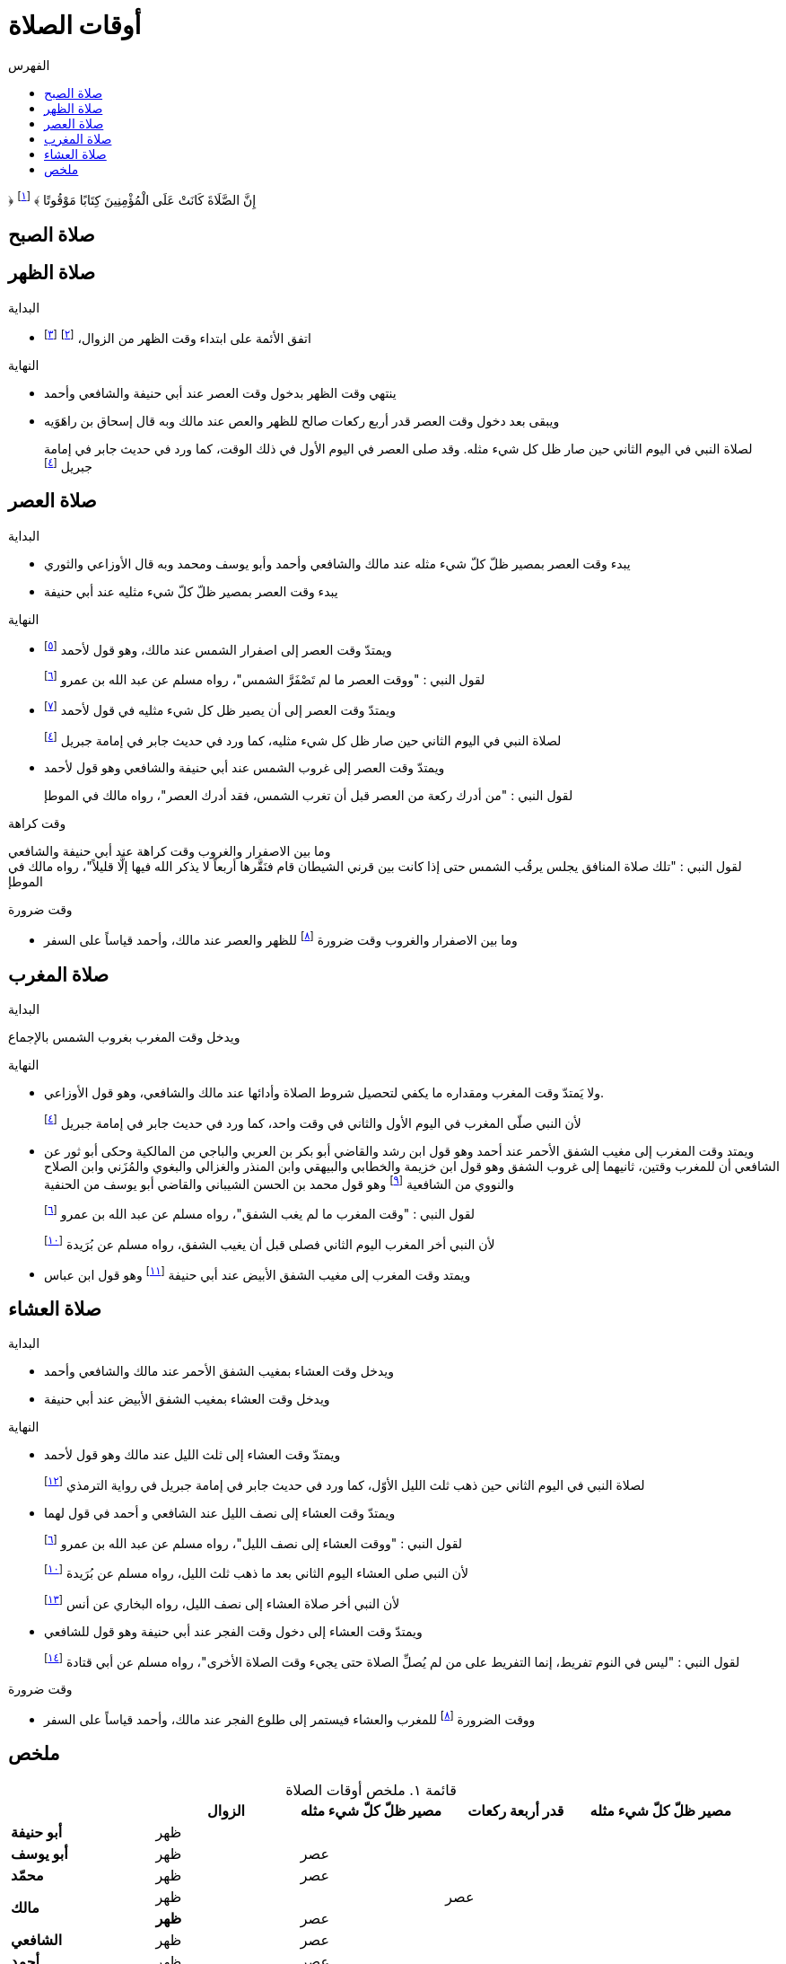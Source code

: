 :toc:
:toc-title: الفهرس
:chapter-number: ٠
:example-number: ٠
:figure-number: ٠
:footnote-number: ٠
:listing-number: ٠
:table-number: ٠
:table-caption: قائمة

= أوقات الصلاة

&#xFD3F; إِنَّ الصَّلَاةَ كَانَتْ عَلَى الْمُؤْمِنِينَ كِتَابًا مَوْقُوتًا &#xFD3E; footnote:[النساء/١٠٣]

== صلاة الصبح

== صلاة الظهر

.البداية
* اتفق الأئمة على ابتداء وقت الظهر من الزوال، footnote:[ونقل ابن عبد البر وابن قدامة في المغني الإجماع على ذلك] footnote:[بعد أن كان فيه خلاف قديم عن بعض الصحابة]

.النهاية
* ينتهي وقت الظهر بدخول وقت العصر عند أبي حنيفة والشافعي وأحمد
* ويبقى بعد دخول وقت العصر قدر أربع ركعات صالح للظهر والعص عند مالك وبه قال إسحاق بن راهَوَيه
+
لصلاة النبي في اليوم الثاني حين صار ظل كل شيء مثله. وقد صلى العصر في اليوم الأول في ذلك الوقت، كما ورد في حديث جابر في إمامة جبريل footnote:النسائي٥١٨["أَنَّ جِبْرِيلَ، أَتَى النَّبِيَّ صلى الله عليه وسلم يُعَلِّمُهُ مَوَاقِيتَ الصَّلاَةِ فَتَقَدَّمَ جِبْرِيلُ وَرَسُولُ اللَّهِ صلى الله عليه وسلم خَلْفَهُ وَالنَّاسُ خَلْفَ رَسُولِ اللَّهِ صلى الله عليه وسلم فَصَلَّى الظُّهْرَ حِينَ زَالَتِ الشَّمْسُ وَأَتَاهُ حِينَ كَانَ الظِّلُّ مِثْلَ شَخْصِهِ فَصَنَعَ كَمَا صَنَعَ فَتَقَدَّمَ جِبْرِيلُ وَرَسُولُ اللَّهِ صلى الله عليه وسلم خَلْفَهُ وَالنَّاسُ خَلْفَ رَسُولِ اللَّهِ صلى الله عليه وسلم فَصَلَّى الْعَصْرَ ثُمَّ أَتَاهُ حِينَ وَجَبَتِ الشَّمْسُ فَتَقَدَّمَ جِبْرِيلُ وَرَسُولُ اللَّهِ صلى الله عليه وسلم خَلْفَهُ وَالنَّاسُ خَلْفَ رَسُولِ اللَّهِ صلى الله عليه وسلم فَصَلَّى الْمَغْرِبَ ثُمَّ أَتَاهُ حِينَ غَابَ الشَّفَقُ فَتَقَدَّمَ جِبْرِيلُ وَرَسُولُ اللَّهِ صلى الله عليه وسلم خَلْفَهُ وَالنَّاسُ خَلْفَ رَسُولِ اللَّهِ صلى الله عليه وسلم فَصَلَّى الْعِشَاءَ ثُمَّ أَتَاهُ حِينَ انْشَقَّ الْفَجْرُ فَتَقَدَّمَ جِبْرِيلُ وَرَسُولُ اللَّهِ صلى الله عليه وسلم خَلْفَهُ وَالنَّاسُ خَلْفَ رَسُولِ اللَّهِ صلى الله عليه وسلم فَصَلَّى الْغَدَاةَ ثُمَّ أَتَاهُ الْيَوْمَ الثَّانِيَ حِينَ كَانَ ظِلُّ الرَّجُلِ مِثْلَ شَخْصِهِ فَصَنَعَ مِثْلَ مَا صَنَعَ بِالأَمْسِ فَصَلَّى الظُّهْرَ ثُمَّ أَتَاهُ حِينَ كَانَ ظِلُّ الرَّجُلِ مِثْلَ شَخْصَيْهِ فَصَنَعَ كَمَا صَنَعَ بِالأَمْسِ فَصَلَّى الْعَصْرَ ثُمَّ أَتَاهُ حِينَ وَجَبَتِ الشَّمْسُ فَصَنَعَ كَمَا صَنَعَ بِالأَمْسِ فَصَلَّى الْمَغْرِبَ فَنِمْنَا ثُمَّ قُمْنَا ثُمَّ نِمْنَا ثُمَّ قُمْنَا فَأَتَاهُ فَصَنَعَ كَمَا صَنَعَ بِالأَمْسِ فَصَلَّى الْعِشَاءَ ثُمَّ أَتَاهُ حِينَ امْتَدَّ الْفَجْرُ وَأَصْبَحَ وَالنُّجُومُ بَادِيَةٌ مُشْتَبِكَةٌ فَصَنَعَ كَمَا صَنَعَ بِالأَمْسِ فَصَلَّى الْغَدَاةَ ثُمَّ قَالَ ‏"‏ مَا بَيْنَ هَاتَيْنِ الصَّلاَتَيْنِ وَقْتٌ"]

== صلاة العصر

.البداية
* يبدء وقت العصر بمصير ظلّ كلّ شيء مثله عند مالك والشافعي وأحمد وأبو يوسف ومحمد وبه قال الأوزاعي والثوري
* يبدء وقت العصر بمصير ظلّ كلّ شيء مثليه عند أبي حنيفة

.النهاية
* ويمتدّ وقت العصر إلى اصفرار الشمس عند مالك، وهو قول لأحمد footnote:[قال ابن قدامة في المغني: "وهذا أصح عنه" واختاره ابن تيمية]
+
لقول النبي : "ووقت العصر ما لم تَصْفَرَّ الشمس"، رواه مسلم عن عبد الله بن عمرو footnote:مسلم١٤١٩["‏وَقْتُ الظُّهْرِ إِذَا زَالَتِ الشَّمْسُ وَكَانَ ظِلُّ الرَّجُلِ كَطُولِهِ مَا لَمْ يَحْضُرِ الْعَصْرُ وَوَقْتُ الْعَصْرِ مَا لَمْ تَصْفَرَّ الشَّمْسُ وَوَقْتُ صَلاَةِ الْمَغْرِبِ مَا لَمْ يَغِبِ الشَّفَقُ وَوَقْتُ صَلاَةِ الْعِشَاءِ إِلَى نِصْفِ اللَّيْلِ الأَوْسَطِ وَوَقْتُ صَلاَةِ الصُّبْحِ مِنْ طُلُوعِ الْفَجْرِ مَا لَمْ تَطْلُعِ الشَّمْسُ فَإِذَا طَلَعَتِ الشَّمْسُ فَأَمْسِكْ عَنِ الصَّلاَةِ فَإِنَّهَا تَطْلُعُ بَيْنَ قَرْنَىْ شَيْطَانٍ"‏]
* ويمتدّ وقت العصر إلى أن يصير ظل كل شيء مثليه في قول لأحمد footnote:[قال المَرداوي في الإنصاف: "وهو المذهب، وعليه الجمهور، منهم الخِرَقي"]
+
لصلاة النبي في اليوم الثاني حين صار ظل كل شيء مثليه، كما ورد في حديث جابر في إمامة جبريل footnote:النسائي٥١٨[]
* ويمتدّ وقت العصر إلى غروب الشمس عند أبي حنيفة والشافعي وهو قول لأحمد
+
لقول النبي : "من أدرك ركعة من العصر قبل أن تغرب الشمس، فقد أدرك العصر"، رواه مالك في الموطإ

.وقت كراهة
وما بين الاصفرار والغروب وقت كراهة عند أبي حنيفة والشافعي +
لقول النبي : "تلك صلاة المنافق يجلس يرقُب الشمس حتى إذا كانت بين قرني الشيطان قام فنَقَّرها أربعاً لا يذكر الله فيها إلَّا قليلاً"، رواه مالك في الموطإ

.وقت ضرورة
* وما بين الاصفرار والغروب وقت ضرورة footnote:ضرورة[لصاحب عذر شرعي، كالحائض إذا طهرت والنائم إذا استيقظ والمغمى عليه إذا أفاق والكافر إذا أسلم والصبي إذا بلغ] للظهر والعصر عند مالك، وأحمد قياساً على السفر

== صلاة المغرب

.البداية
ويدخل وقت المغرب بغروب الشمس بالإجماع

.النهاية
* ولا يَمتدّ وقت المغرب ومقداره ما يكفي لتحصيل شروط الصلاة وأدائها عند مالك والشافعي، وهو قول الأوزاعي.
+
لأن النبي صلّى المغرب في اليوم الأول والثاني في وقت واحد، كما ورد في حديث جابر في إمامة جبريل footnote:النسائي٥١٨[]
* ويمتد وقت المغرب إلى مغيب الشفق الأحمر عند أحمد وهو قول ابن رشد والقاضي أبو بكر بن العربي والباجي من المالكية وحكى أبو ثور عن الشافعي أن للمغرب وقتين، ثانيهما إلى غروب الشفق وهو قول ابن خزيمة والخطابي والبيهقي وابن المنذر والغزالي والبغوي والمُزَني وابن الصلاح والنووي من الشافعية footnote:[قال النووي في المجموع: "وبهذا قطع جماعات من العراقيين وجماهير ال خُراسانيين وهو الصحيح] وهو قول محمد بن الحسن الشيباني والقاضي أبو يوسف من الحنفية
+
لقول النبي : "وقت المغرب ما لم يغب الشفق"، رواه مسلم عن عبد الله بن عمرو footnote:مسلم١٤١٩[]
+
لأن النبي أخر المغرب اليوم الثاني فصلى قبل أن يغيب الشفق، رواه مسلم عن بُرَيدة footnote:مسلم١٤٢٢["أَنَّ رَجُلاً سَأَلَهُ عَنْ وَقْتِ الصَّلاَةِ فَقَالَ لَهُ ‏"‏ صَلِّ مَعَنَا هَذَيْنِ ‏"‏ ‏.‏ يَعْنِي الْيَوْمَيْنِ فَلَمَّا زَالَتِ الشَّمْسُ أَمَرَ بِلاَلاً فَأَذَّنَ ثُمَّ أَمَرَهُ فَأَقَامَ الظُّهْرَ ثُمَّ أَمَرَهُ فَأَقَامَ الْعَصْرَ وَالشَّمْسُ مُرْتَفِعَةٌ بَيْضَاءُ نَقِيَّةٌ ثُمَّ أَمَرَهُ فَأَقَامَ الْمَغْرِبَ حِينَ غَابَتِ الشَّمْسُ ثُمَّ أَمَرَهُ فَأَقَامَ الْعِشَاءَ حِينَ غَابَ الشَّفَقُ ثُمَّ أَمَرَهُ فَأَقَامَ الْفَجْرَ حِينَ طَلَعَ الْفَجْرُ فَلَمَّا أَنْ كَانَ الْيَوْمُ الثَّانِي أَمَرَهُ فَأَبْرَدَ بِالظُّهْرِ فَأَبْرَدَ بِهَا فَأَنْعَمَ أَنْ يُبْرِدَ بِهَا وَصَلَّى الْعَصْرَ وَالشَّمْسُ مُرْتَفِعَةٌ أَخَّرَهَا فَوْقَ الَّذِي كَانَ وَصَلَّى الْمَغْرِبَ قَبْلَ أَنْ يَغِيبَ الشَّفَقُ وَصَلَّى الْعِشَاءَ بَعْدَ مَا ذَهَبَ ثُلُثُ اللَّيْلِ وَصَلَّى الْفَجْرَ فَأَسْفَرَ بِهَا ثُمَّ قَالَ ‏"‏ أَيْنَ السَّائِلُ عَنْ وَقْتِ الصَّلاَةِ ‏"‏ ‏.‏ فَقَالَ الرَّجُلُ أَنَا يَا رَسُولَ اللَّهِ ‏.‏ قَالَ ‏"‏ وَقْتُ صَلاَتِكُمْ بَيْنَ مَا رَأَيْتُمْ"]
* ويمتد وقت المغرب إلى مغيب الشفق الأبيض عند أبي حنيفة footnote:[وفي الدُّر المختار أن أبا حنيفة رجع إلى قول الصاحبين فيما روى أسد بن عمرو عنه] وهو قول ابن عباس

== صلاة العشاء

.البداية
* ويدخل وقت العشاء بمغيب الشفق الأحمر عند مالك والشافعي وأحمد
* ويدخل وقت العشاء بمغيب الشفق الأبيض عند أبي حنيفة

.النهاية
* ويمتدّ وقت العشاء إلى ثلث الليل عند مالك وهو قول لأحمد
+
لصلاة النبي في اليوم الثاني حين ذهب ثلث الليل الأوّل، كما ورد في حديث جابر في إمامة جبريل في رواية الترمذي footnote:الترمذي١٥٢["حَدَّثَنَا أَحْمَدُ بْنُ مَنِيعٍ، وَالْحَسَنُ بْنُ الصَّبَّاحِ الْبَزَّارُ، وَأَحْمَدُ بْنُ مُحَمَّدِ بْنِ مُوسَى الْمَعْنَى، وَاحِدٌ، قَالُوا حَدَّثَنَا إِسْحَاقُ بْنُ يُوسُفَ الأَزْرَقُ، عَنْ سُفْيَانَ الثَّوْرِيِّ، عَنْ عَلْقَمَةَ بْنِ مَرْثَدٍ، عَنْ سُلَيْمَانَ بْنِ بُرَيْدَةَ، عَنْ أَبِيهِ، قَالَ أَتَى النَّبِيَّ صلى الله عليه وسلم رَجُلٌ فَسَأَلَهُ عَنْ مَوَاقِيتِ الصَّلاَةِ فَقَالَ ‏"‏ أَقِمْ مَعَنَا إِنْ شَاءَ اللَّهُ ‏"‏ ‏.‏ فَأَمَرَ بِلاَلاً فَأَقَامَ حِينَ طَلَعَ الْفَجْرُ ثُمَّ أَمَرَهُ فَأَقَامَ حِينَ زَالَتِ الشَّمْسُ فَصَلَّى الظُّهْرَ ثُمَّ أَمَرَهُ فَأَقَامَ فَصَلَّى الْعَصْرَ وَالشَّمْسُ بَيْضَاءُ مُرْتَفِعَةٌ ثُمَّ أَمَرَهُ بِالْمَغْرِبِ حِينَ وَقَعَ حَاجِبُ الشَّمْسِ ثُمَّ أَمَرَهُ بِالْعِشَاءِ فَأَقَامَ حِينَ غَابَ الشَّفَقُ ثُمَّ أَمَرَهُ مِنَ الْغَدِ فَنَوَّرَ بِالْفَجْرِ ثُمَّ أَمَرَهُ بِالظُّهْرِ فَأَبْرَدَ وَأَنْعَمَ أَنْ يُبْرِدَ ثُمَّ أَمَرَهُ بِالْعَصْرِ فَأَقَامَ وَالشَّمْسُ آخِرَ وَقْتِهَا فَوْقَ مَا كَانَتْ ثُمَّ أَمَرَهُ فَأَخَّرَ الْمَغْرِبَ إِلَى قُبَيْلِ أَنْ يَغِيبَ الشَّفَقُ ثُمَّ أَمَرَهُ بِالْعِشَاءِ فَأَقَامَ حِينَ ذَهَبَ ثُلُثُ اللَّيْلِ ثُمَّ قَالَ ‏"‏ أَيْنَ السَّائِلُ عَنْ مَوَاقِيتِ الصَّلاَةِ ‏"‏ ‏.‏ فَقَالَ الرَّجُلُ أَنَا ‏.‏ فَقَالَ ‏"‏ مَوَاقِيتُ الصَّلاَةِ كَمَا بَيْنَ هَذَيْنِ ‏"‏ ‏.‏ قَالَ أَبُو عِيسَى هَذَا حَدِيثٌ حَسَنٌ غَرِيبٌ صَحِيحٌ ‏.‏ قَالَ وَقَدْ رَوَاهُ شُعْبَةُ عَنْ عَلْقَمَةَ بْنِ مَرْثَدٍ أَيْضًا ‏.‏"]
* ويمتدّ وقت العشاء إلى نصف الليل عند الشافعي و أحمد في قول لهما
+
لقول النبي : "ووقت العشاء إلى نصف الليل"، رواه مسلم عن عبد الله بن عمرو footnote:مسلم١٤١٩[]
+
لأن النبي صلى العشاء اليوم الثاني بعد ما ذهب ثلث الليل، رواه مسلم عن بُرَيدة footnote:مسلم١٤٢٢[]
+
لأن النبي أخر صلاة العشاء إلى نصف الليل، رواه البخاري عن أنس footnote:البخاري٥٧١["أَخَّرَ النَّبِيُّ صلى الله عليه وسلم صَلاَةَ الْعِشَاءِ إِلَى نِصْفِ اللَّيْلِ، ثُمَّ صَلَّى ثُمَّ قَالَ ‏"‏ قَدْ صَلَّى النَّاسُ وَنَامُوا، أَمَا إِنَّكُمْ فِي صَلاَةٍ مَا انْتَظَرْتُمُوهَا"]
* ويمتدّ وقت العشاء إلى دخول وقت الفجر عند أبي حنيفة وهو قول للشافعي
+
لقول النبي : "ليس في النوم تفريط، إنما التفريط على من لم يُصلِّ الصلاة حتى يجيء وقت الصلاة الأخرى"، رواه مسلم عن أبي قتادة footnote:مسلم١٥٩٤["قَالَ خَطَبَنَا رَسُولُ اللَّهِ صلى الله عليه وسلم فَقَالَ ‏"‏ إِنَّكُمْ تَسِيرُونَ عَشِيَّتَكُمْ وَلَيْلَتَكُمْ وَتَأْتُونَ الْمَاءَ إِنْ شَاءَ اللَّهُ غَدًا ‏"‏ ‏.‏ فَانْطَلَقَ النَّاسُ لاَ يَلْوِي أَحَدٌ عَلَى أَحَدٍ - قَالَ أَبُو قَتَادَةَ - فَبَيْنَمَا رَسُولُ اللَّهِ صلى الله عليه وسلم يَسِيرُ حَتَّى ابْهَارَّ اللَّيْلُ وَأَنَا إِلَى جَنْبِهِ - قَالَ - فَنَعَسَ رَسُولُ اللَّهِ صلى الله عليه وسلم فَمَالَ عَنْ رَاحِلَتِهِ فَأَتَيْتُهُ فَدَعَمْتُهُ مِنْ غَيْرِ أَنْ أُوقِظَهُ حَتَّى اعْتَدَلَ عَلَى رَاحِلَتِهِ - قَالَ - ثُمَّ سَارَ حَتَّى تَهَوَّرَ اللَّيْلُ مَالَ عَنْ رَاحِلَتِهِ - قَالَ - فَدَعَمْتُهُ مِنْ غَيْرِ أَنْ أُوقِظَهُ حَتَّى اعْتَدَلَ عَلَى رَاحِلَتِهِ - قَالَ - ثُمَّ سَارَ حَتَّى إِذَا كَانَ مِنْ آخِرِ السَّحَرِ مَالَ مَيْلَةً هِيَ أَشَدُّ مِنَ الْمَيْلَتَيْنِ الأُولَيَيْنِ حَتَّى كَادَ يَنْجَفِلُ فَأَتَيْتُهُ فَدَعَمْتُهُ فَرَفَعَ رَأْسَهُ فَقَالَ ‏"‏ مَنْ هَذَا ‏"‏ ‏.‏ قُلْتُ أَبُو قَتَادَةَ ‏.‏ قَالَ ‏"‏ مَتَى كَانَ هَذَا مَسِيرَكَ مِنِّي ‏"‏ ‏.‏ قُلْتُ مَا زَالَ هَذَا مَسِيرِي مُنْذُ اللَّيْلَةِ ‏.‏ قَالَ ‏"‏ حَفِظَكَ اللَّهُ بِمَا حَفِظْتَ بِهِ نَبِيَّهُ ‏"‏ ‏.‏ ثُمَّ قَالَ ‏"‏ هَلْ تَرَانَا نَخْفَى عَلَى النَّاسِ ‏"‏ ‏.‏ ثُمَّ قَالَ ‏"‏ هَلْ تَرَى مِنْ أَحَدٍ ‏"‏ ‏.‏ قُلْتُ هَذَا رَاكِبٌ ‏.‏ ثُمَّ قُلْتُ هَذَا رَاكِبٌ آخَرُ ‏.‏ حَتَّى اجْتَمَعْنَا فَكُنَّا سَبْعَةَ رَكْبٍ - قَالَ - فَمَالَ رَسُولُ اللَّهِ صلى الله عليه وسلم عَنِ الطَّرِيقِ فَوَضَعَ رَأْسَهُ ثُمَّ قَالَ ‏"‏ احْفَظُوا عَلَيْنَا صَلاَتَنَا ‏"‏ ‏.‏ فَكَانَ أَوَّلَ مَنِ اسْتَيْقَظَ رَسُولُ اللَّهِ صلى الله عليه وسلم وَالشَّمْسُ فِي ظَهْرِهِ - قَالَ - فَقُمْنَا فَزِعِينَ ثُمَّ قَالَ ‏"‏ ارْكَبُوا ‏"‏ ‏.‏ فَرَكِبْنَا فَسِرْنَا حَتَّى إِذَا ارْتَفَعَتِ الشَّمْسُ نَزَلَ ثُمَّ دَعَا بِمِيضَأَةٍ كَانَتْ مَعِي فِيهَا شَىْءٌ مِنْ مَاءٍ - قَالَ - فَتَوَضَّأَ مِنْهَا وُضُوءًا دُونَ وُضُوءٍ - قَالَ - وَبَقِيَ فِيهَا شَىْءٌ مِنْ مَاءٍ ثُمَّ قَالَ لأَبِي قَتَادَةَ ‏"‏ احْفَظْ عَلَيْنَا مِيضَأَتَكَ فَسَيَكُونُ لَهَا نَبَأٌ ‏"‏ ‏.‏ ثُمَّ أَذَّنَ بِلاَلٌ بِالصَّلاَةِ فَصَلَّى رَسُولُ اللَّهِ صلى الله عليه وسلم رَكْعَتَيْنِ ثُمَّ صَلَّى الْغَدَاةَ فَصَنَعَ كَمَا كَانَ يَصْنَعُ كُلَّ يَوْمٍ - قَالَ - وَرَكِبَ رَسُولُ اللَّهِ صلى الله عليه وسلم وَرَكِبْنَا مَعَهُ - قَالَ - فَجَعَلَ بَعْضُنَا يَهْمِسُ إِلَى بَعْضٍ مَا كَفَّارَةُ مَا صَنَعْنَا بِتَفْرِيطِنَا فِي صَلاَتِنَا ثُمَّ قَالَ ‏"‏ أَمَا لَكُمْ فِيَّ أُسْوَةٌ ‏"‏ ‏.‏ ثُمَّ قَالَ ‏"‏ أَمَا إِنَّهُ لَيْسَ فِي النَّوْمِ تَفْرِيطٌ إِنَّمَا التَّفْرِيطُ عَلَى مَنْ لَمْ يُصَلِّ الصَّلاَةَ حَتَّى يَجِيءَ وَقْتُ الصَّلاَةِ الأُخْرَى فَمَنْ فَعَلَ ذَلِكَ فَلْيُصَلِّهَا حِينَ يَنْتَبِهُ لَهَا فَإِذَا كَانَ الْغَدُ فَلْيُصَلِّهَا عِنْدَ وَقْتِهَا ‏"‏ ‏.‏ ثُمَّ قَالَ ‏"‏ مَا تَرَوْنَ النَّاسَ صَنَعُوا ‏"‏ ‏.‏ قَالَ ثُمَّ قَالَ ‏"‏ أَصْبَحَ النَّاسُ فَقَدُوا نَبِيَّهُمْ فَقَالَ أَبُو بَكْرٍ وَعُمَرُ رَسُولُ اللَّهِ صلى الله عليه وسلم بَعْدَكُمْ لَمْ يَكُنْ لِيُخَلِّفَكُمْ ‏.‏ وَقَالَ النَّاسُ إِنَّ رَسُولَ اللَّهِ صلى الله عليه وسلم بَيْنَ أَيْدِيكُمْ فَإِنْ يُطِيعُوا أَبَا بَكْرٍ وَعُمَرَ يَرْشُدُوا ‏"‏ ‏.‏ قَالَ فَانْتَهَيْنَا إِلَى النَّاسِ حِينَ امْتَدَّ النَّهَارُ وَحَمِيَ كُلُّ شَىْءٍ وَهُمْ يَقُولُونَ يَا رَسُولَ اللَّهِ هَلَكْنَا عَطِشْنَا ‏.‏ فَقَالَ ‏"‏ لاَ هُلْكَ عَلَيْكُمْ ‏"‏ ‏.‏ ثُمَّ قَالَ ‏"‏ أَطْلِقُوا لِي غُمَرِي ‏"‏ ‏.‏ قَالَ وَدَعَا بِالْمِيضَأَةِ فَجَعَلَ رَسُولُ اللَّهِ صلى الله عليه وسلم يَصُبُّ وَأَبُو قَتَادَةَ يَسْقِيهِمْ فَلَمْ يَعْدُ أَنْ رَأَى النَّاسُ مَاءً فِي الْمِيضَأَةِ تَكَابُّوا عَلَيْهَا ‏.‏ فَقَالَ رَسُولُ اللَّهِ صلى الله عليه وسلم ‏"‏ أَحْسِنُوا الْمَلأَ كُلُّكُمْ سَيَرْوَى ‏"‏ ‏.‏ قَالَ فَفَعَلُوا فَجَعَلَ رَسُولُ اللَّهِ صلى الله عليه وسلم يَصُبُّ وَأَسْقِيهِمْ حَتَّى مَا بَقِيَ غَيْرِي وَغَيْرُ رَسُولِ اللَّهِ صلى الله عليه وسلم - قَالَ - ثُمَّ صَبَّ رَسُولُ اللَّهِ صلى الله عليه وسلم فَقَالَ لِي ‏"‏ اشْرَبْ ‏"‏ ‏.‏ فَقُلْتُ لاَ أَشْرَبُ حَتَّى تَشْرَبَ يَا رَسُولَ اللَّهِ قَالَ ‏"‏ إِنَّ سَاقِيَ الْقَوْمِ آخِرُهُمْ شُرْبًا ‏"‏ ‏.‏ قَالَ فَشَرِبْتُ وَشَرِبَ رَسُولُ اللَّهِ صلى الله عليه وسلم - قَالَ - فَأَتَى النَّاسُ الْمَاءَ جَامِّينَ رِوَاءً ‏.‏ قَالَ فَقَالَ عَبْدُ اللَّهِ بْنُ رَبَاحٍ إِنِّي لأُحَدِّثُ هَذَا الْحَدِيثَ فِي مَسْجِدِ الْجَامِعِ إِذْ قَالَ عِمْرَانُ بْنُ حُصَيْنٍ انْظُرْ أَيُّهَا الْفَتَى كَيْفَ تُحَدِّثُ فَإِنِّي أَحَدُ الرَّكْبِ تِلْكَ اللَّيْلَةَ ‏.‏ قَالَ قُلْتُ فَأَنْتَ أَعْلَمُ بِالْحَدِيثِ ‏.‏ فَقَالَ مِمَّنْ أَنْتَ قُلْتُ مِنَ الأَنْصَارِ ‏.‏ قَالَ حَدِّثْ فَأَنْتُمْ أَعْلَمُ بِحَدِيثِكُمْ ‏.‏ قَالَ فَحَدَّثْتُ الْقَوْمَ فَقَالَ عِمْرَانُ لَقَدْ شَهِدْتُ تِلْكَ اللَّيْلَةَ وَمَا شَعَرْتُ أَنَّ أَحَدًا حَفِظَهُ كَمَا حَفِظْتُهُ ‏.‏"]

.وقت ضرورة
* ووقت الضرورة footnote:ضرورة[] للمغرب والعشاء فيستمر إلى طلوع الفجر عند مالك، وأحمد قياساً على السفر

== ملخص

.ملخص أوقات الصلاة
[%header,cols=">s,>1,>1,>1,>1"]
|===
|
|الزوال
|مصير ظلّ كلّ شيء مثله
|قدر أربعة ركعات
|مصير ظلّ كلّ شيء مثله

|أبو حنيفة
2+^|ظهر
|
|

|أبو يوسف
|ظهر
2+^|عصر
|

|محمّد
|ظهر
2+^|عصر
|

.2+|مالك
2+^|ظهر
|عصر
|

|ظهر
2+^|عصر
|

|الشافعي
|ظهر
2+^|عصر
|

|أحمد
|ظهر
2+^|عصر
|
|===
